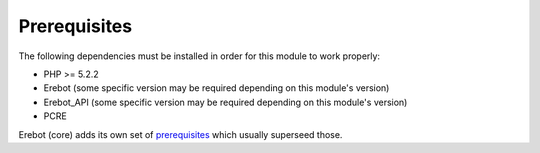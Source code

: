 Prerequisites
=============

The following dependencies must be installed in order for this module
to work properly:

*   PHP >= 5.2.2
*   Erebot (some specific version may be required depending
    on this module's version)
*   Erebot_API (some specific version may be required depending
    on this module's version)
*   PCRE

Erebot (core) adds its own set of `prerequisites`_ which usually superseed
those.

..  _`prerequisites`:
    http://fpoirotte.github.com/Erebot/Prerequisites.html

.. vim: ts=4 et

